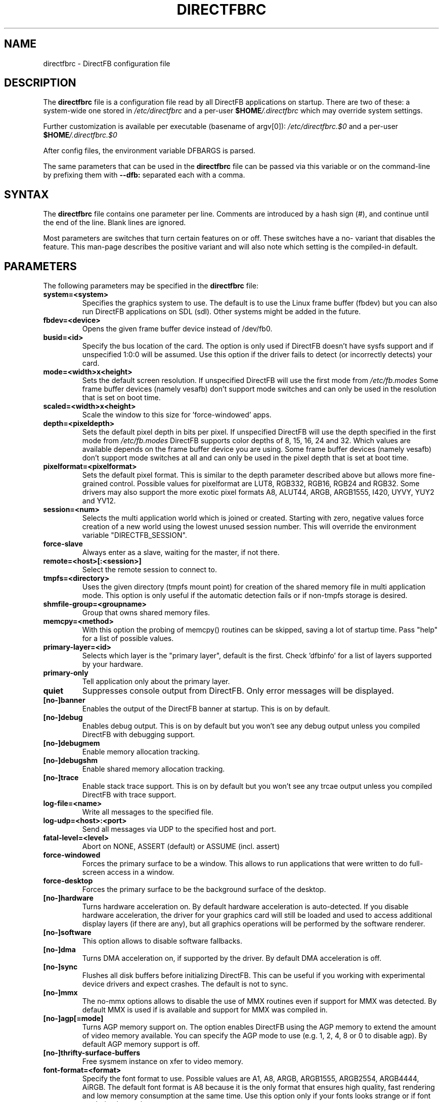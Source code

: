 .\" Hey Emacs! This file is -*- nroff -*- source.
.\"
.\" This man page is Copyright (C) 2002 Sven Neumann <neo@directfb.org>

.TH DIRECTFBRC 5 "03 Mar 2007" "Version 1.0.0" "DirectFB Manual Pages"

.SH NAME
directfbrc \- DirectFB configuration file


.SH DESCRIPTION

The
.B directfbrc
file is a configuration file read by all DirectFB applications on startup.
There are two of these: a system-wide one stored in
.I /etc/directfbrc
and a per-user
.I
\fB$HOME\fP/.directfbrc
which may override system settings.

Further customization is available per executable (basename of argv[0]):
.I /etc/directfbrc.$0
and a per-user
.I
\fB$HOME\fP/.directfbrc.$0

After config files, the environment variable DFBARGS is parsed.

The same parameters that can be used in the
.B directfbrc
file can be passed via this variable or on the command-line
by prefixing them with 
.BR --dfb:
separated each with a comma.

.SH SYNTAX

The
.B directfbrc
file contains one parameter per line. Comments are introduced by a
hash sign (#), and continue until the end of the line.  Blank lines
are ignored.

Most parameters are switches that turn certain features on or off.
These switches have a no- variant that disables the feature. This
man-page describes the positive variant and will also note which
setting is the compiled-in default.


.SH PARAMETERS

The following parameters may be specified in the
.B directfbrc
file:

.TP
.BI system=<system>
Specifies the graphics system to use. The default is to use the Linux
frame buffer (fbdev) but you can also run DirectFB applications on
SDL (sdl). Other systems might be added in the future.

.TP
.BI fbdev=<device>
Opens the given frame buffer device instead of /dev/fb0.

.TP
.BI busid=<id>
Specify the bus location of the card. The option is only used if DirectFB
doesn't have sysfs support and if unspecified 1:0:0 will be assumed.
Use this option if the driver fails to detect (or incorrectly detects) your card.

.TP
.BI mode=<width>x<height>
Sets the default screen resolution. If unspecified DirectFB will use
the first mode from
.I /etc/fb.modes
Some frame buffer devices (namely vesafb) don't support mode switches
and can only be used in the resolution that is set on boot time.

.TP
.BI scaled=<width>x<height>
Scale the window to this size for 'force-windowed' apps.

.TP
.BI depth=<pixeldepth>
Sets the default pixel depth in bits per pixel. If unspecified
DirectFB will use the depth specified in the first mode from
.I /etc/fb.modes
DirectFB supports color depths of 8, 15, 16, 24 and 32. Which values
are available depends on the frame buffer device you are using. Some
frame buffer devices (namely vesafb) don't support mode switches at
all and can only be used in the pixel depth that is set at boot time.

.TP
.BI pixelformat=<pixelformat>
Sets the default pixel format. This is similar to the depth parameter
described above but allows more fine-grained control. Possible values
for pixelformat are LUT8, RGB332, RGB16, RGB24 and RGB32. Some drivers
may also support the more exotic pixel formats A8, ALUT44, ARGB, ARGB1555,
I420, UYVY, YUY2 and YV12.

.TP
.BI session=<num>
Selects the multi application world which is joined or created.
Starting with zero, negative values force creation of a new
world using the lowest unused session number. This will override
the environment variable "DIRECTFB_SESSION".

.TP
.BI force-slave
Always enter as a slave, waiting for the master, if not there.

.TP
.BI remote=<host>[:<session>]
Select the remote session to connect to.

.TP
.BI tmpfs=<directory>
Uses the given directory (tmpfs mount point) for creation of the
shared memory file in multi application mode. This option is only
useful if the automatic detection fails or if non-tmpfs storage
is desired.

.TP
.BI shmfile-group=<groupname>
Group that owns shared memory files.

.TP
.BI memcpy=<method>
With this option the probing of memcpy() routines can be skipped,
saving a lot of startup time. Pass "help" for a list of possible
values.

.TP
.BI primary-layer=<id>
Selects which layer is the "primary layer", default is the first.
Check 'dfbinfo' for a list of layers supported by your hardware.

.TP
.BI primary-only
Tell application only about the primary layer.

.TP
.BI quiet
Suppresses console output from DirectFB. Only error messages will be
displayed.

.TP
.BI [no-]banner
Enables the output of the DirectFB banner at startup. This is on by
default.

.TP
.BI [no-]debug
Enables debug output. This is on by default but you won't see any
debug output unless you compiled DirectFB with debugging support.

.TP
.BI [no-]debugmem
Enable memory allocation tracking.

.TP
.BI [no-]debugshm
Enable shared memory allocation tracking.

.TP
.BI [no-]trace
Enable stack trace support. This is on by default but you won't see any
trcae output unless you compiled DirectFB with trace support.

.TP
.BI log-file=<name>
Write all messages to the specified file.

.TP
.BI log-udp=<host>:<port>
Send all messages via UDP to the specified host and port.

.TP
.BI fatal-level=<level>
Abort on NONE, ASSERT (default) or ASSUME (incl. assert)

.TP
.BI force-windowed
Forces the primary surface to be a window. This allows to run
applications that were written to do full-screen access in a window.

.TP
.BI force-desktop
Forces the primary surface to be the background surface of the desktop.

.TP
.BI [no-]hardware
Turns hardware acceleration on. By default hardware acceleration is
auto-detected. If you disable hardware acceleration, the driver for
your graphics card will still be loaded and used to access additional
display layers (if there are any), but all graphics operations will
be performed by the software renderer.

.TP
.BI [no-]software
This option allows to disable software fallbacks.

.TP
.BI [no-]dma
Turns DMA acceleration on, if supported by the driver. By default 
DMA acceleration is off.

.TP
.BI [no-]sync
Flushes all disk buffers before initializing DirectFB. This can be
useful if you working with experimental device drivers and expect
crashes. The default is not to sync.

.TP
.BI [no-]mmx
The no-mmx options allows to disable the use of MMX routines even if
support for MMX was detected. By default MMX is used if is available
and support for MMX was compiled in.

.TP
.BI [no-]agp[=mode]
Turns AGP memory support on. The option enables DirectFB using the AGP
memory to extend the amount of video memory available. You can specify
the AGP mode to use (e.g. 1, 2, 4, 8 or 0 to disable agp). By default
AGP memory support is off.

.TP
.BI [no-]thrifty-surface-buffers
Free sysmem instance on xfer to video memory.

.TP
.BI font-format=<format>
Specify the font format to use. Possible values are A1, A8, ARGB, ARGB1555, 
ARGB2554, ARGB4444, AiRGB. The default font format is A8 because it is the 
only format that ensures high quality, fast rendering and low memory consumption
at the same time. Use this option only if your fonts looks strange or if 
font rendering is too slow.

.TP
.BI [no-]sighandler
By default DirectFB installs a signal handler for a number of signals
that cause an application to exit. This signal handler tries to
deinitialize the DirectFB engine before quitting the application.
Use this option to enable/disable this feature.

.TP
.BI dont-catch=<num>[[,<num>]...]
As described with the
.B
sighandler
option, DirectFB installs a signal handler for a number of signals.
By using this option you may specify a list of signals that shouldn't
be handled this way.

.TP
.BI [no-]deinit-check
By default DirectFB checks if the application has released all allocated
resources on exit. If it didn't, it will clean up after the application.
This option allows to switch this feature on or off.

.TP
.BI block-all-signals
This option activates blocking of all signals, useful for DirectFB daemons
(a DirectFB master application that does nothing except being the master).

.TP
.BI [no-]vt-switch
By default DirectFB allocates a new virtual terminal and switches to
it.

.TP
.BI vt-num=<num>
Use given VT instead of current/new one.

.TP
.BI [no-]vt-switching
Allow to switch virtual terminals using <Ctrl>+<Alt>+<F?>. This is an
experimental feature that is usually disabled; use at your own risk.

.TP
.BI [no-]graphics-vt
Puts the virtual terminal into graphics mode. This has the advantage
that kernel messages won't show up on your screen while the DirectFB
application is running.

.TP
.BI [no-]vt
Use VT handling code at all?

.TP
.BI mouse-source=<device>
Specify the serial mouse device.

.TP
.BI [no-]mouse-gpm-source
Enables using GPM as mouse input repeater.

.TP
.BI [no-]motion-compression
Usually DirectFB compresses mouse motion events. This means that
subsequent mouse motions are delivered to the application as a single
mouse motion event. This leads to a more responsive but less exact
mouse handling.

.TP
.BI mouse-protocol=<protocol>
Specifies the mouse protocol to use. The following
protocols are supported: 

.BI MS
Two button mouse using the Microsoft mouse protocol.

.BI MS3
Three button mouse using an extended Microsoft mouse protocol.

.BI MouseMan
Three button mouse using a different extension to the Microsoft mouse
protocol introduced by Logitech.

.BI MouseSystems
The most commonly used protocol for three button mice.

.BI PS/2
Two/three button mice of the PS/2 series.

.BI IMPS/2
Two/three button USB mice with scrolling wheel using the 
Microsoft Intellimouse protocol.

The different protocols for serial mice are described in more detail
in mouse(4).

.TP
.BI [no-]lefty
Swaps left and right mouse buttons. Useful for left-handers.

.TP
.BI [no-]capslock-meta
Map the CapsLock key to Meta. Useful for users of the builtin WM
without a Meta key on the keyboard (e.g. Window key).

.TP
.BI linux-input-ir-only
Ignore all non-IR Linux Input devices.

.TP
.BI [no-]cursor
By default DirectFB shows a mouse cursor when an application makes use
of windows. This option allows to switch the cursor off permanently.
Applications cannot enable it explicitly.

.TP
.BI wm=<wm>
Specify the window manager to use.

.TP
.BI bg-none
Completely disables background handling. Doesn't make much sense since
the mouse and moving windows will leave ugly traces on the background.

.TP
.BI bg-color=AARRGGBB
Controls the color of the background. The color is specified in
hexadecimal notation. The alpha value defaults to full opacity and may
be omitted. For example to choose a bright magenta background, you'd
use bg-color=FF00FF.

.TP
.BI bg-image=<filename>
Fills the background with the given image from file. The image is stretched
to fit to the screen dimensions.

.TP
.BI bg-tile=<filename>
Like
.B bg-image
but tiles the image to fit to the screen dimensions instead of
stretching it.

.TP
.BI [no-]translucent-windows
By default DirectFB windows may be translucent. If you disable this
feature, windows are forced to be either fully opaque or fully
transparent. This is useful if your graphics card doesn't support
alpha-transparent blits.

.TP
.BI [no-]decorations
Enables window decorations if supported by the window manager.

.TP
.BI videoram-limit=<amount>
Limits the amount of Video RAM used by DirectFB. The amount of Video
RAM is specified in Kilobytes.

.TP
.BI agpmem-limit=<amount>
Limits the amount if AGP memory used by DirectFB. The amount of AGP
memory is specified in Kilobytes.

.TP
.BI screenshot-dir=<directory>
If specified DirectFB will dump the screen contents in PPM format
into this directory when the <Print> key gets pressed.

.TP
.BI disable-module=<modulename>
Suppress loading of this module. The module name is the filename
without the \fBlibdirectfb_\fP prefix and without extension (for
example \fBkeyboard\fP to disable loading of the keyboard input
module).

.TP
.BI [no-]matrox-sgram
Some older Matrox G400 cards have SGRAM and a number of graphics
operations are considerably faster on these cards if this feature
is enabled. Don't try to enable it if your card doesn't have SGRAM!
Otherwise you'd have to reboot.

.TP
.BI [no-]matrox-crtc2
If you have a dual head G400/G450/G550 you can use this option to
enable additional layers using the second head.

.TP
.BI matrox-tv-standard=[pal|ntsc]
Controls the signal produced by the TV output of Matrox cards.

.TP
.BI matrox-cable-type=(composite|scart-rgb|scart-composite)
Matrox cable type (default=composite).

.TP
.BI h3600-device=<device>
Use this device for the H3600 TS driver.

.TP
.BI mut-device=<device>
Use this device for the MuTouch driver.

.TP
.BI penmount-device=<device>
Use this device for the PenMount driver.

.TP
.BI unichrome-revision=<revision>
Override the hardware revision number used by the Unichrome driver.

.TP
.BI i8xx_overlay_pipe_b
Redirect videolayer to pixelpipe B.

.TP
.BI window-surface-policy=<policy>
Allows to control where window surfaces are stored. Supported values
for <policy> are:

.BI auto
DirectFB decides depending on hardware capabilities. This is the
default.

.BI videohigh
Swapping system/video with high priority.

.BI videolow
Swapping system/video with low priority.

.BI systemonly
Window surfaces are stored in system memory.

.BI videoonly
Window surfaces are stored in video memory.

.TP
.BI desktop-buffer-mode=<mode>
Allows to control the desktop buffer mode. Whenever a window is moved,
opened, closed, resized or its contents change DirectFB recomposites
the window stack at the affected region. This is done by blitting the
windows together that are visible within that region. Opaque windows
are blitted directly while translucent windows are blitted using alpha
blending or color keying. If there's a back buffer the recomposition is
not visible since only the final result is copied into the front
buffer. Without a back buffer each step of the recomposition is visible.
This causes noticeable flicker unless all windows are opaque.

Supported values for <mode> are:

.BI auto
DirectFB decides depending on hardware capabilities. This is the
default. DirectFB chooses a back buffer in video memory if the hardware
supports simple blitting (copying from back to front buffer). If
there's no acceleration at all the back buffer is allocated in system
memory since that gives much better performance for alpha blended
recomposition in software and avoids reading from the video memory
when the result is copied to the front buffer.

.BI backsystem
The back buffer is allocated in system memory. This is the recommend
choice if your hardware supports simple blitting but no alpha blending
and you are going to have many alpha blended windows.

.BI backvideo
Front and back buffer are allocated in video memory. It's not required
to set this mode explicitly because the 'auto' mode chooses it if
blits are accelerated. Without accelerated blits this mode is not
recommended.

.BI frontonly
There is no back buffer. This is the best choice if you are using
opaque windows only and don't use any color keying.

.TP
.BI vsync-after
Wait for the vertical retrace after flipping. The default is to wait
before doing the flip.

.TP
.BI vsync-none
Disables polling for vertical retrace.


.SH EXAMPLES

Here are some examples that demonstrates how the parameters described
above are passed to DirectFB application on the command-line.

.TP
.B df_neo --dfb:no-hardware
Starts df_neo without hardware acceleration.
.TP
.B df_neo --dfb:help
Lists the DirectFB options that can be passed to df_neo.


.SH OTHER INFO

The canonical place to find informations about DirectFB is at
http://www.directfb.org/.  Here you can find the FAQ, tutorials,
mailing list archives, the CVS tree and can download the latest
version of the DirectFB library as well as a number of applications.


.SH FILES

.TP
.I /etc/directfbrc
system-wide DirectFB configuration file
.TP
.I $HOME/.directfbrc
per-user DirectFB configuration file
.TP
.I /etc/fb.modes
frame buffer modes file


.SH SEE ALSO
.BR fb.modes (5),
.BR fbset (8),
.BR mouse (4),
.BR ppm (5)
